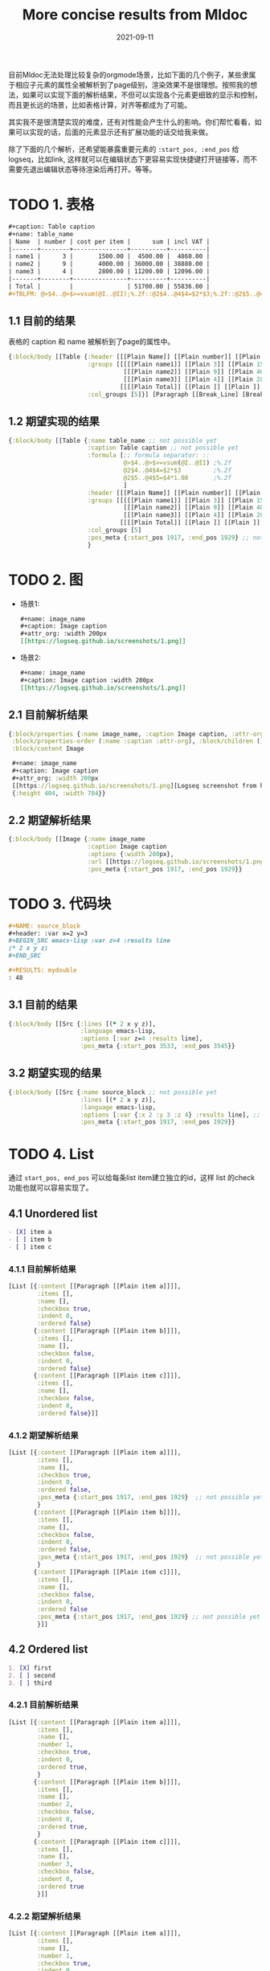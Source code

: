 #+TITLE:More concise results from Mldoc
#+DATE:2021-09-11

目前Mldoc无法处理比较复杂的orgmode场景，比如下面的几个例子，某些隶属于相应子元素的属性全被解析到了page级别，渲染效果不是很理想。按照我的想法，如果可以实现下面的解析结果，不但可以实现各个元素更细致的显示和控制，而且更长远的场景，比如表格计算，对齐等都成为了可能。

其实我不是很清楚实现的难度，还有对性能会产生什么的影响。你们帮忙看看，如果可以实现的话，后面的元素显示还有扩展功能的话交给我来做。

除了下面的几个解析，还希望能暴露重要元素的 =:start_pos, :end_pos= 给logseq，比如link, 这样就可以在编辑状态下更容易实现快捷键打开链接等，而不需要先退出编辑状态等待渲染后再打开。等等。

* TODO 1. 表格
:PROPERTIES:
:created_at: <2021-09-11 Sat 19:30>
:END:

#+begin_src org
#+caption: Table caption
#+name: table_name
| Name  | number | cost per item |      sum | incl VAT |
|-------+--------+---------------+----------+----------|
| name1 |      3 |       1500.00 |  4500.00 |  4860.00 |
| name2 |      9 |       4000.00 | 36000.00 | 38880.00 |
| name3 |      4 |       2800.00 | 11200.00 | 12096.00 |
|-------+--------+---------------+----------+----------|
| Total |        |               | 51700.00 | 55836.00 |
#+TBLFM: @>$4..@>$>=vsum(@I..@II);%.2f::@2$4..@4$4=$2*$3;%.2f::@2$5..@4$5=$4*1.08;%.2f
#+end_src

** 1.1 目前的结果

表格的 caption 和 name 被解析到了page的属性中。
#+begin_src clojure
{:block/body [[Table {:header [[[Plain Name]] [[Plain number]] [[Plain cost per item]] [[Plain sum]] [[Plain incl VAT]]],
                      :groups [[[[[Plain name1]] [[Plain 3]] [[Plain 1500.00]] [[Plain 4500.00]] [[Plain 4860.00]]]
                                [[[Plain name2]] [[Plain 9]] [[Plain 4000.00]] [[Plain 36000.00]] [[Plain 38880.00]]]
                                [[[Plain name3]] [[Plain 4]] [[Plain 2800.00]] [[Plain 11200.00]] [[Plain 12096.00]]]]
                               [[[[Plain Total]] [[Plain ]] [[Plain ]] [[Plain 51700.00]] [[Plain 55836.00]]]]],
                      :col_groups [5]}] [Paragraph [[Break_Line] [Break_Line]]]]}
#+end_src

** 1.2 期望实现的结果

#+begin_src clojure
{:block/body [[Table {:name table_name ;; not possible yet
                      :caption Table caption ;; not possible yet
                      :formula [;; formula separator: ::
                                @>$4..@>$>=vsum(@I..@II) ;%.2f
                                @2$4..@4$4=$2*$3         ;%.2f
                                @2$5..@4$5=$4*1.08       ;%.2f
                                ]
                      :header [[[Plain Name]] [[Plain number]] [[Plain cost per item]] [[Plain sum]] [[Plain incl VAT]]],
                      :groups [[[[[Plain name1]] [[Plain 3]] [[Plain 1500.00]] [[Plain 4500.00]] [[Plain 4860.00]]]
                                [[[Plain name2]] [[Plain 9]] [[Plain 4000.00]] [[Plain 36000.00]] [[Plain 38880.00]]]
                                [[[Plain name3]] [[Plain 4]] [[Plain 2800.00]] [[Plain 11200.00]] [[Plain 12096.00]]]]
                               [[[[Plain Total]] [[Plain ]] [[Plain ]] [[Plain 51700.00]] [[Plain 55836.00]]]]],
                      :col_groups [5]
                      :pos_meta {:start_pos 1917, :end_pos 1929} ;; not possible yet
                      }
#+end_src
* TODO 2. 图
:PROPERTIES:
:created_at: <2021-09-11 Sat 18:08>
:END:
- 场景1:
  #+begin_src org
  ,#+name: image_name
  ,#+caption: Image caption
  ,#+attr_org: :width 200px
  [[https://logseq.github.io/screenshots/1.png]]
  #+end_src

- 场景2:
  #+begin_src org
  ,#+name: image_name
  ,#+caption: Image caption :width 200px
  [[https://logseq.github.io/screenshots/1.png]]
  #+end_src  

** 2.1 目前解析结果
#+begin_src clojure
{:block/properties {:name image_name, :caption Image caption, :attr-org :width 200px},
 :block/properties-order (:name :caption :attr-org), :block/children (),
 :block/content Image

 ,#+name: image_name
 ,#+caption: Image caption
 ,#+attr_org: :width 200px
 [[https://logseq.github.io/screenshots/1.png][Logseq screenshot from homepage]]
 {:height 404, :width 704}}
#+end_src

** 2.2 期望解析结果
#+begin_src clojure
{:block/body [[Image {:name image_name
                      :caption Image caption
                      :options {:width 200px},
                      :url [[https://logseq.github.io/screenshots/1.png][Logseq screenshot from homepage]]
                      :pos_meta {:start_pos 1917, :end_pos 1929}}
#+end_src

* TODO 3. 代码块
:PROPERTIES:
:created_at: <2021-09-11 Sat 23:00>
:END:

#+begin_src org
,#+NAME: source_block
,#+header: :var x=2 y=3 
,#+BEGIN_SRC emacs-lisp :var z=4 :results line
(* 2 x y z)
,#+END_SRC

,#+RESULTS: mydouble
: 48
#+end_src

** 3.1 目前的结果
#+begin_src clojure
{:block/body [[Src {:lines [(* 2 x y z)],
                    :language emacs-lisp,
                    :options [:var z=4 :results line],
                    :pos_meta {:start_pos 3533, :end_pos 3545}}
#+end_src

** 3.2 期望实现的结果
#+begin_src clojure
{:block/body [[Src {:name source_block ;; not possible yet
                    :lines [(* 2 x y z)],
                    :language emacs-lisp,
                    :options [:var {:x 2 :y 3 :z 4} :results line], ;; partially possible by now
                    :pos_meta {:start_pos 1917, :end_pos 1929}}
#+end_src

* TODO 4. List
:PROPERTIES:
:created_at: <2021-09-12 Sun 00:06>
:END:
通过 =start_pos, end_pos= 可以给每条list item建立独立的id，这样 list 的check 功能也就可以容易实现了。
** 4.1 Unordered list

#+begin_src org
- [X] item a
- [ ] item b
- [ ] item c
#+end_src

*** 4.1.1 目前解析结果
#+begin_src clojure
[List [{:content [[Paragraph [[Plain item a]]]], 
        :items [],
        :name [], 
        :checkbox true, 
        :indent 0, 
        :ordered false}
       {:content [[Paragraph [[Plain item b]]]],
        :items [],
        :name [], 
        :checkbox false, 
        :indent 0, 
        :ordered false}
       {:content [[Paragraph [[Plain item c]]]],
        :items [],
        :name [], 
        :checkbox false, 
        :indent 0, 
        :ordered false}]]
#+end_src

*** 4.1.2 期望解析结果
#+begin_src clojure
[List [{:content [[Paragraph [[Plain item a]]]], 
        :items [],
        :name [], 
        :checkbox true, 
        :indent 0, 
        :ordered false,
        :pos_meta {:start_pos 1917, :end_pos 1929}  ;; not possible yet
        }
       {:content [[Paragraph [[Plain item b]]]],  
        :items [],
        :name [], 
        :checkbox false, 
        :indent 0, 
        :ordered false,
        :pos_meta {:start_pos 1917, :end_pos 1929}  ;; not possible yet
        }
       {:content [[Paragraph [[Plain item c]]]],
        :items [],
        :name [], 
        :checkbox false, 
        :indent 0, 
        :ordered false
        :pos_meta {:start_pos 1917, :end_pos 1929} ;; not possible yet
        }]]
#+end_src
** 4.2 Ordered list

#+begin_src org
1. [X] first
2. [ ] second
3. [ ] third
#+end_src

*** 4.2.1 目前解析结果
#+begin_src clojure
[List [{:content [[Paragraph [[Plain item a]]]], 
        :items [],
        :name [],
        :number 1,
        :checkbox true, 
        :indent 0, 
        :ordered true,
        }
       {:content [[Paragraph [[Plain item b]]]],  
        :items [],
        :name [],
        :number 2,
        :checkbox false, 
        :indent 0, 
        :ordered true,
        }
       {:content [[Paragraph [[Plain item c]]]],
        :items [],
        :name [],
        :number 3,
        :checkbox false, 
        :indent 0, 
        :ordered true
        }]]
#+end_src
*** 4.2.2 期望解析结果
#+begin_src clojure
[List [{:content [[Paragraph [[Plain item a]]]], 
        :items [],
        :name [],
        :number 1,
        :checkbox true, 
        :indent 0, 
        :ordered true,
        :pos_meta {:start_pos 1917, :end_pos 1929}  ;; not possible yet
        }
       {:content [[Paragraph [[Plain item b]]]],  
        :items [],
        :name [],
        :number 2,
        :checkbox false, 
        :indent 0, 
        :ordered true,
        :pos_meta {:start_pos 1917, :end_pos 1929}  ;; not possible yet
        }
       {:content [[Paragraph [[Plain item c]]]],
        :items [],
        :name [],
        :number 3,
        :checkbox false, 
        :indent 0, 
        :ordered true
        :pos_meta {:start_pos 1917, :end_pos 1929} ;; not possible yet
        }]]
#+end_src
** NEXT 4.3 Nested list
这个作为长远计划也行。

#+begin_src org
- [ ] item a
  - [ ] subitem a1
    - [ ] subitem a1-1
    - [ ] subitem a1-2
  - [ ] subitem a2
- [ ] item b
#+end_src

*** 4.3.1 期望解析结果

#+begin_src clojure
[List [{:content [[Paragraph [[Plain item a]]]], 
        :items [], ;; 不知道现在items主要存什么
        :name [], 
        :checkbox false, 
        :indent 0,
        :children [
                   {:content [[Paragraph [[subitem a1]]]], 
                    :items [], 
                    :name [], 
                    :checkbox false, 
                    :indent 2,
                    :children [{:content [[Paragraph [[subitem a1-1]]]], 
                                :items [], 
                                :name [], 
                                :checkbox false, 
                                :indent 4,
                                :children nil,
                                :parent {:content [[Paragraph [[Plain subitem a1]]]], 
                                         :items [], 
                                         :name [], 
                                         :checkbox false, 
                                         :indent 0,
                                         :ordered false,
                                         :pos_meta {:start_pos 1917, :end_pos 1929},
                                         }
                                :ordered false,
                                :pos_meta {:start_pos 1917, :end_pos 1929},
                                },
                               
                               {:content [[Paragraph [[subitem a1-2]]]], 
                                :items [], 
                                :name [], 
                                :checkbox false, 
                                :indent 4,
                                :children nil,
                                :parent {:content [[Paragraph [[Plain item a1]]]], 
                                         :items [], 
                                         :name [], 
                                         :checkbox false, 
                                         :indent 0,
                                         :ordered false,
                                         :pos_meta {:start_pos 1917, :end_pos 1929},
                                         }
                                :ordered false,
                                :pos_meta {:start_pos 1917, :end_pos 1929},
                                }]
                    
                    :parent {
                             :content [[Paragraph [[Plain item a]]]], 
                             :items [], 
                             :name [], 
                             :checkbox false, 
                             :indent 0,
                             :parent nil
                             :ordered false,
                             :pos_meta {:start_pos 1917, :end_pos 1929},
                             }
                    :ordered false,
                    :pos_meta {:start_pos 1917, :end_pos 1929},
                    }
                   
                   {:content [[Paragraph [[Plain subitem a2]]]], 
                    :items [], 
                    :name [], 
                    :checkbox false, 
                    :indent 2,
                    :children nil,
                    :parent {:content [[Paragraph [[Plain item a]]]], 
                             :items [], 
                             :name [], 
                             :checkbox false, 
                             :indent 0,
                             :parent nil
                             :ordered false,
                             :pos_meta {:start_pos 1917, :end_pos 1929},
                             }
                    :ordered false,
                    :pos_meta {:start_pos 1917, :end_pos 1929},
                    }
                   ]
        :parent nil,
        :ordered false,
        :pos_meta {:start_pos 1917, :end_pos 1929},
        }
       
       {:content [[Paragraph [[Plain item b]]]],
        :items [],
        :name [], 
        :checkbox false, 
        :indent 0,
        :parent nil,
        :children nil,
        :ordered false,
        :pos_meta {:start_pos 1917, :end_pos 1929},
        }]]
#+end_src

* [#A] 5. Bugs
** TODO 5.1 Properties drawer 里面的链接解析问题

#+begin_src org
,* Links in properties drawer 
:PROPERTIES:
:URL1: www.google.com
:URL2: [[www.google.com]]
:URL3: [[www.google.com][google]]
:END:
#+end_src

上面的链接在logseq 的显示如下图片所示，带有 [[]] 的 Properties 链接被解析成单独的 set, UI 上 =url2= 显示正常， =url3= 有误。
[[file:images/image-9vTKPj20210919-044855.png]]
  
- Block data:
  #+begin_src clojure
  {:block/uuid #uuid "61463e37-7500-427d-aaf0-d2e15958d53d",
   :block/properties
   {:url1 "www.google.com",
    :url2 #{"www.google.com"},
    :url3 #{"www.google.com][google"}},
   :block/left {:db/id 4787},
   :block/refs [{:db/id 790} {:db/id 4791}],
   :block/anchor "Links_in_properties_drawer",
   :block/properties-order (:url1 :url2 :url3),
   :block/body [],
   :block/format :org,
   :block/level 1,
   :block/title [["Plain" "Links in properties drawer "]],
   :block/content
   "Links in properties drawer \n:PROPERTIES:\n:URL1: www.google.com\n:URL2: [[www.google.com]]\n:URL3: [[www.google.com][google]]\n:END:",
   :db/id 4790,
   :block/path-refs [{:db/id 790} {:db/id 4784} {:db/id 4791}],
   :block/parent {:db/id 4784},
   :block/unordered true,
   :block/page {:db/id 4784}, 
   :block/file {:db/id 4786}}
   #+end_src

** TODO 5.2 Headline with tags 的空格问题

orgmode 里面的 tags 都是右对齐的，title 和 tags 之间以 spaces 填充。
#+begin_src org
,* Headline with tags
,** Demo1                                                                                               :org:
,** Demo1 [[a page ref]]                                                                                :org:
#+end_src

在 logseq 中当空格太多时，tags 会被挤压到下一行。headline 的文本和 tags 之间有其他元素的时候，显示正常。
[[file:images/image-P0IeLB20210919-051458.png]]
  
- Block data
  - Demo1 :: =:block/title= 里的 =Plain= 块里面的 Demo1 后面的空格应该被 =trimr= 掉只剩一个空格。 
    #+begin_src clojure
    {{:db/id 4792},
     :block/refs [{:db/id 309}],
     :block/anchor "Demo1",
     :block/body [],
     :block/format :org,
     :block/level 1,
     :block/tags [{:db/id 309}],
     :block/title  ;; Issues here
     [["Plain"
       "Demo1                                                                                                                                           "]],
     :block/content
     "Demo1                                                                                                                                           :org:",
     :db/id 4795,
     :block/path-refs [{:db/id 309} {:db/id 4784}],
     :block/parent {:db/id 4792},
     :block/unordered true,
     :block/page {:db/id 4784}, 
     :block/file {:db/id 4786}}
    #+end_src
  - Demo2 :: 当 headline 的文本和 tags 之间有其他元素的时候，空格会被 =trimr= 掉。
    #+begin_src clojure
    {:block/uuid #uuid "61464379-e132-4b59-8076-d489768f2a59",
     :block/properties {},
     :block/journal? false,
     :block/left {:db/id 4795},
     :block/refs [{:db/id 309} {:db/id 4799}],
     :block/anchor "Demo2",
     :block/body [],
     :block/format :org,
     :block/level 1,
     :block/tags [{:db/id 309}],
     :block/title ;; 
     [["Plain" "Demo2 "]
      ["Link"
       {:url ["Page_ref" "a page ref"],
        :label [["Plain" ""]],
        :full_text "[[a page ref]]",
        :metadata ""}]],
     :block/content
     "Demo2 [[a page ref]]                                                                                :org:",
     :db/id 4796,
     :block/path-refs [{:db/id 309} {:db/id 4784} {:db/id 4799}],
     :block/parent {:db/id 4792},
     :block/unordered true,
     :block/page {:db/id 4784}, 
     :block/file {:db/id 4786}}
    #+end_src

** TODO 5.3 Block with both SCHEDULED and DEADLINE 的空行问题

#+begin_src org
,* Block with both SCHEDULED and DEADLINE
SCHEDULED: <2021-09-18 Sat>
DEADLINE: <2021-09-18 Sat>
This is a paragraph line.
#+end_src

当一个 block 同时存在 =SCHEDULED= 和 =DEADLINE= 时，因为在 logseq 中 =DEADLINE= 都是单独行显示，所以其后面的换行符在 logseq 中会被以空行显示出来。

[[images/image-5Ydzfv20210919-052742.png]]

- Block data :: =:block/body= 里面的 =["Break_Line"]= 问题，如果判定前面相邻元素是 ~["Timestamp"]~ 时，在 parser 层面可不可以容易被丢掉。在 logseq 中写个函数可以实现，但是有点不太美观。
  Edit: 暂时通过commit: https://github.com/logseq/logseq/pull/2802/commits/87f49065445d5563be1a140824f6f38a903a6faa 解决。
  
  #+begin_src clojure
  {:block/uuid #uuid "61459397-4781-4f6f-96d8-186dd9853bc4",
   :block/properties {},
   :block/left {:db/id 4785},
   :block/anchor "Block_with_both_SCHEDULED_and_DEADLINE",
   :block/scheduled 20210918,
   :block/deadline 20210918,
   :block/body
   [["Paragraph"
     (["Timestamp"
       ["Scheduled"
        {:date {:year 2021, :month 9, :day 18},
         :wday "Sat",
         :active true}]]
      ["Timestamp"
       ["Deadline"
        {:date {:year 2021, :month 9, :day 18},
         :wday "Sat",
         :active true}]]
      ["Break_Line"]
      ["Plain" "This is a paragraph line."])]],
   :block/format :org,
   :block/level 1,
   :block/title [["Plain" "Block with both SCHEDULED and DEADLINE"]],
   :block/content
   "Block with both SCHEDULED and DEADLINE\nSCHEDULED: <2021-09-18 Sat>\nDEADLINE: <2021-09-18 Sat>\nThis is a paragraph line.",
   :db/id 4787,
   :block/path-refs [{:db/id 4784}],
   :block/parent {:db/id 4784},
   :block/unordered true,
   :block/page {:db/id 4784}, 
   :block/file {:db/id 4786}}
  #+end_src
